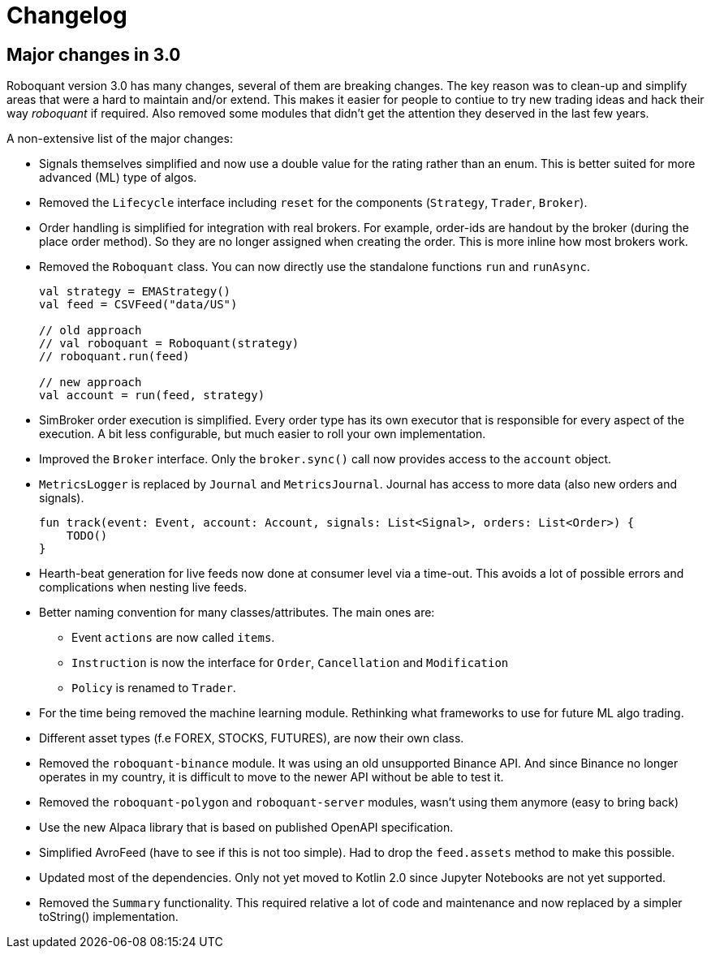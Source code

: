 // suppress inspection "Annotator" for whole file
= Changelog

== Major changes in 3.0
Roboquant version 3.0 has many changes, several of them are breaking changes. The key reason was to clean-up and simplify areas that were a hard to maintain and/or extend. This makes it easier for people to contiue to try new trading ideas and hack their way _roboquant_ if required.
Also removed some modules that didn't get the attention they deserved in the last few years.

A non-extensive list of the major changes:

- Signals themselves simplified and now use a double value for the rating rather than an enum. This is better suited for more advanced (ML) type of algos.
- Removed the `Lifecycle` interface including `reset` for the components (`Strategy`, `Trader`, `Broker`).
- Order handling is simplified for integration with real brokers. For example, order-ids are handout by the broker (during the place order method). So they are no longer assigned when creating the order. This is more inline how most brokers work.
- Removed the `Roboquant` class. You can now directly use the standalone functions `run` and `runAsync`.
+
[source,kotlin]
----
val strategy = EMAStrategy()
val feed = CSVFeed("data/US")

// old approach
// val roboquant = Roboquant(strategy)
// roboquant.run(feed)

// new approach
val account = run(feed, strategy)
----

- SimBroker order execution is simplified. Every order type has its own executor that is responsible for every aspect of the execution. A bit less configurable, but much easier to roll your own implementation.
- Improved the `Broker` interface. Only the `broker.sync()` call now provides access to the `account` object.
- `MetricsLogger` is replaced by `Journal` and `MetricsJournal`. Journal has access to more data (also new orders and signals).
+
[source,kotlin]
----
fun track(event: Event, account: Account, signals: List<Signal>, orders: List<Order>) {
    TODO()
}
----
- Hearth-beat generation for live feeds now done at consumer level via a time-out. This avoids a lot of possible errors and complications when nesting live feeds.
- Better naming convention for many classes/attributes. The main ones are:
    * Event `actions` are now called `items`.
    * `Instruction` is now the interface for `Order`, `Cancellation` and `Modification`
    * `Policy` is renamed to `Trader`.
- For the time being removed the machine learning module. Rethinking what frameworks to use for future ML algo trading.
- Different asset types (f.e FOREX, STOCKS, FUTURES), are now their own class.
- Removed the `roboquant-binance` module. It was using an old unsupported Binance API. And since Binance no longer operates in my country, it is difficult to move to the newer API without be able to test it.
- Removed the `roboquant-polygon` and `roboquant-server` modules, wasn't using them anymore (easy to bring back)
- Use the new Alpaca library that is based on published OpenAPI specification.
- Simplified AvroFeed (have to see if this is not too simple). Had to drop the `feed.assets` method to make this possible.
- Updated most of the dependencies. Only not yet moved to Kotlin 2.0 since Jupyter Notebooks are not yet supported.
- Removed the `Summary` functionality. This required relative a lot of code and maintenance and now replaced by a simpler toString() implementation.
